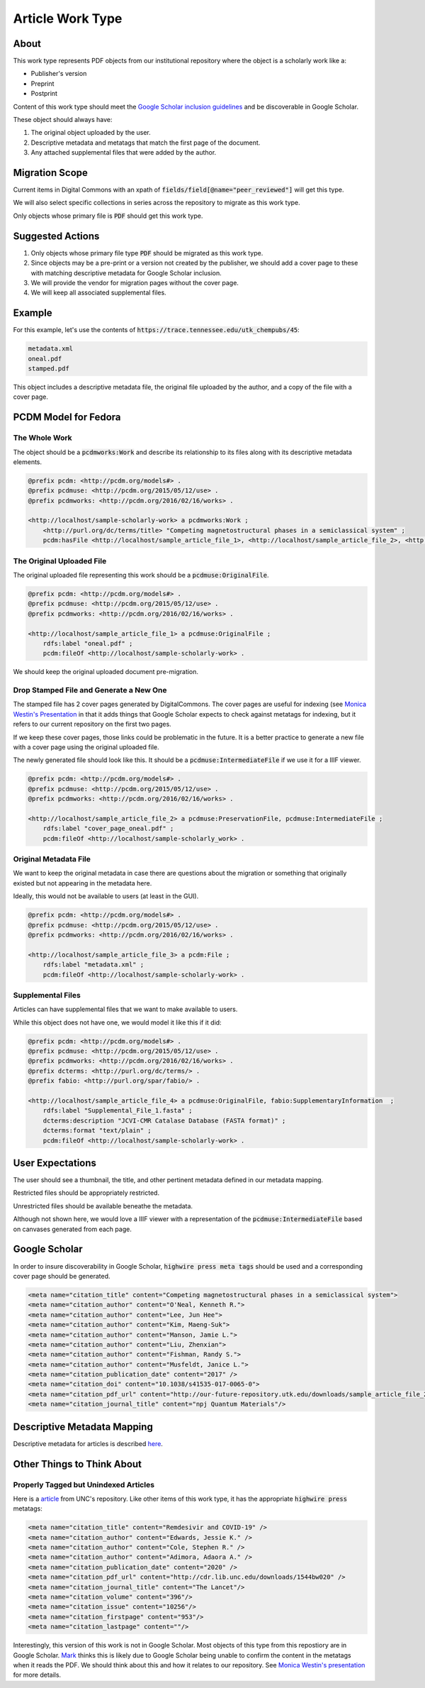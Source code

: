 Article Work Type
=================

About
-----

This work type represents PDF objects from our institutional repository where the object is a scholarly work like a:

* Publisher's version
* Preprint
* Postprint

Content of this work type should meet the
`Google Scholar inclusion guidelines <https://scholar.google.com/intl/en/scholar/inclusion.html>`_ and be discoverable
in Google Scholar.

These object should always have:

1. The original object uploaded by the user.
2. Descriptive metadata and metatags that match the first page of the document.
3. Any attached supplemental files that were added by the author.

Migration Scope
---------------

Current items in Digital Commons with an xpath of :code:`fields/field[@name="peer_reviewed"]` will get this type.

We will also select specific collections in series across the repository to migrate as this work type.

Only objects whose primary file is :code:`PDF` should get this work type.

Suggested Actions
-----------------

1. Only objects whose primary file type :code:`PDF` should be migrated as this work type.
2. Since objects may be a pre-print or a version not created by the publisher, we should add a cover page to these with matching descriptive metadata for Google Scholar inclusion.
3. We will provide the vendor for migration pages without the cover page.
4. We will keep all associated supplemental files.

Example
-------

For this example, let's use the contents of :code:`https://trace.tennessee.edu/utk_chempubs/45`:

.. code-block:: text

    metadata.xml
    oneal.pdf
    stamped.pdf

This object includes a descriptive metadata file, the original file uploaded by the author, and a copy of the file with
a cover page.

PCDM Model for Fedora
---------------------

==============
The Whole Work
==============

The object should be a :code:`pcdmworks:Work` and describe its relationship to its files along with its descriptive
metadata elements.


.. code-block:: turtle

    @prefix pcdm: <http://pcdm.org/models#> .
    @prefix pcdmuse: <http://pcdm.org/2015/05/12/use> .
    @prefix pcdmworks: <http://pcdm.org/2016/02/16/works> .

    <http://localhost/sample-scholarly-work> a pcdmworks:Work ;
        <http://purl.org/dc/terms/title> "Competing magnetostructural phases in a semiclassical system" ;
        pcdm:hasFile <http://localhost/sample_article_file_1>, <http://localhost/sample_article_file_2>, <http://localhost/sample_article_file_3> .

==========================
The Original Uploaded File
==========================

The original uploaded file representing this work should be a :code:`pcdmuse:OriginalFile`.

.. code-block:: turtle

    @prefix pcdm: <http://pcdm.org/models#> .
    @prefix pcdmuse: <http://pcdm.org/2015/05/12/use> .
    @prefix pcdmworks: <http://pcdm.org/2016/02/16/works> .

    <http://localhost/sample_article_file_1> a pcdmuse:OriginalFile ;
        rdfs:label "oneal.pdf" ;
        pcdm:fileOf <http://localhost/sample-scholarly-work> .

We should keep the original uploaded document pre-migration.

========================================
Drop Stamped File and Generate a New One
========================================

The stamped file has 2 cover pages generated by DigitalCommons. The cover pages are useful for indexing (see
`Monica Westin's Presentation <https://www.carl-abrc.ca/wp-content/uploads/2021/01/Google_Scholar_webinar_Jan2021.pdf>`_
in that it adds things that Google Scholar expects to check against metatags for indexing, but it refers to our current
repository on the first two pages.

.. image:: ../images/cover_page_urls.png
    :alt: Example Urls on First Cover page

If we keep these cover pages, those links could be problematic in the future.  It is a better practice to generate a new
file with a cover page using the original uploaded file.

The newly generated file should look like this.  It should be a :code:`pcdmuse:IntermediateFile` if we use it for a IIIF viewer.

.. code-block:: turtle

    @prefix pcdm: <http://pcdm.org/models#> .
    @prefix pcdmuse: <http://pcdm.org/2015/05/12/use> .
    @prefix pcdmworks: <http://pcdm.org/2016/02/16/works> .

    <http://localhost/sample_article_file_2> a pcdmuse:PreservationFile, pcdmuse:IntermediateFile ;
        rdfs:label "cover_page_oneal.pdf" ;
        pcdm:fileOf <http://localhost/sample-scholarly_work> .

======================
Original Metadata File
======================

We want to keep the original metadata in case there are questions about the migration or something that originally existed
but not appearing in the metadata here.

Ideally, this would not be available to users (at least in the GUI).

.. code-block:: turtle

    @prefix pcdm: <http://pcdm.org/models#> .
    @prefix pcdmuse: <http://pcdm.org/2015/05/12/use> .
    @prefix pcdmworks: <http://pcdm.org/2016/02/16/works> .

    <http://localhost/sample_article_file_3> a pcdm:File ;
        rdfs:label "metadata.xml" ;
        pcdm:fileOf <http://localhost/sample-scholarly-work> .

==================
Supplemental Files
==================

Articles can have supplemental files that we want to make available to users.

While this object does not have one, we would model it like this if it did:

.. code-block:: turtle

    @prefix pcdm: <http://pcdm.org/models#> .
    @prefix pcdmuse: <http://pcdm.org/2015/05/12/use> .
    @prefix pcdmworks: <http://pcdm.org/2016/02/16/works> .
    @prefix dcterms: <http://purl.org/dc/terms/> .
    @prefix fabio: <http://purl.org/spar/fabio/> .

    <http://localhost/sample_article_file_4> a pcdmuse:OriginalFile, fabio:SupplementaryInformation  ;
        rdfs:label "Supplemental_File_1.fasta" ;
        dcterms:description "JCVI-CMR Catalase Database (FASTA format)" ;
        dcterms:format "text/plain" ;
        pcdm:fileOf <http://localhost/sample-scholarly-work> .


User Expectations
-----------------

The user should see a thumbnail, the title, and other pertinent metadata defined in our metadata mapping.

Restricted files should be appropriately restricted.

Unrestricted files should be available beneathe the metadata.

Although not shown here, we would love a IIIF viewer with a representation of the :code:`pcdmuse:IntermediateFile` based
on canvases generated from each page.

.. image:: ../images/Article_view.png
    :width: 600
    :Alt: Wireframe of a Sample Article

Google Scholar
--------------

In order to insure discoverability in Google Scholar, :code:`highwire press meta tags` should be used and a corresponding
cover page should be generated.

.. code-block:: xml

    <meta name="citation_title" content="Competing magnetostructural phases in a semiclassical system">
    <meta name="citation_author" content="O'Neal, Kenneth R.">
    <meta name="citation_author" content="Lee, Jun Hee">
    <meta name="citation_author" content="Kim, Maeng-Suk">
    <meta name="citation_author" content="Manson, Jamie L.">
    <meta name="citation_author" content="Liu, Zhenxian">
    <meta name="citation_author" content="Fishman, Randy S.">
    <meta name="citation_author" content="Musfeldt, Janice L.">
    <meta name="citation_publication_date" content="2017" />
    <meta name="citation_doi" content="10.1038/s41535-017-0065-0">
    <meta name="citation_pdf_url" content="http://our-future-repository.utk.edu/downloads/sample_article_file_2" />
    <meta name="citation_journal_title" content="npj Quantum Materials"/>

Descriptive Metadata Mapping
----------------------------

Descriptive metadata for articles is described `here <https://jirautk.atlassian.net/wiki/spaces/DLP/pages/2296512513/Article+Profile>`_.

Other Things to Think About
---------------------------

======================================
Properly Tagged but Unindexed Articles
======================================

Here is a `article <https://cdr.lib.unc.edu/concern/articles/d217qv80b?locale=en>`_ from UNC's repository. Like other
items of this work type, it has the appropriate :code:`highwire press` metatags:

.. code-block:: xml

    <meta name="citation_title" content="Remdesivir and COVID-19" />
    <meta name="citation_author" content="Edwards, Jessie K." />
    <meta name="citation_author" content="Cole, Stephen R." />
    <meta name="citation_author" content="Adimora, Adaora A." />
    <meta name="citation_publication_date" content="2020" />
    <meta name="citation_pdf_url" content="http://cdr.lib.unc.edu/downloads/1544bw020" />
    <meta name="citation_journal_title" content="The Lancet"/>
    <meta name="citation_volume" content="396"/>
    <meta name="citation_issue" content="10256"/>
    <meta name="citation_firstpage" content="953"/>
    <meta name="citation_lastpage" content=""/>

Interestingly, this version of this work is not in Google Scholar. Most objects of this type from this repostiory are in
Google Scholar. `Mark <https://github.com/markpbaggett>`_ thinks this is likely due to Google Scholar being unable to
confirm the content in the metatags when it reads the PDF.  We should think about this and how it relates to our
repository. See `Monica Westin's presentation <https://www.carl-abrc.ca/wp-content/uploads/2021/01/Google_Scholar_webinar_Jan2021.pdf>`_
for more details.
